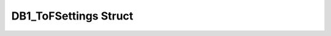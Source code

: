 .. _drawbotic_db1_tofsettings:

DB1_ToFSettings Struct
======================

.. doxygenstruct:: DB1_ToFSettings
    :project: Drawbotic-Arduino
